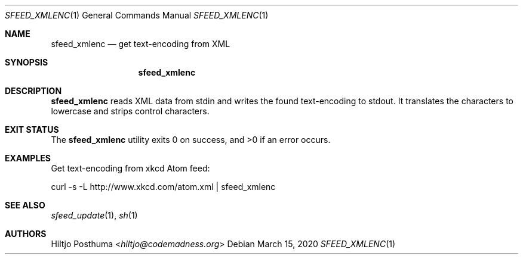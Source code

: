 .Dd March 15, 2020
.Dt SFEED_XMLENC 1
.Os
.Sh NAME
.Nm sfeed_xmlenc
.Nd get text\-encoding from XML
.Sh SYNOPSIS
.Nm
.Sh DESCRIPTION
.Nm
reads XML data from stdin and writes the found text\-encoding to stdout.
It translates the characters to lowercase and strips control characters.
.Sh EXIT STATUS
.Ex -std
.Sh EXAMPLES
Get text\-encoding from xkcd Atom feed:
.Bd -literal
curl -s -L http://www.xkcd.com/atom.xml | sfeed_xmlenc
.Ed
.Sh SEE ALSO
.Xr sfeed_update 1 ,
.Xr sh 1
.Sh AUTHORS
.An Hiltjo Posthuma Aq Mt hiltjo@codemadness.org
